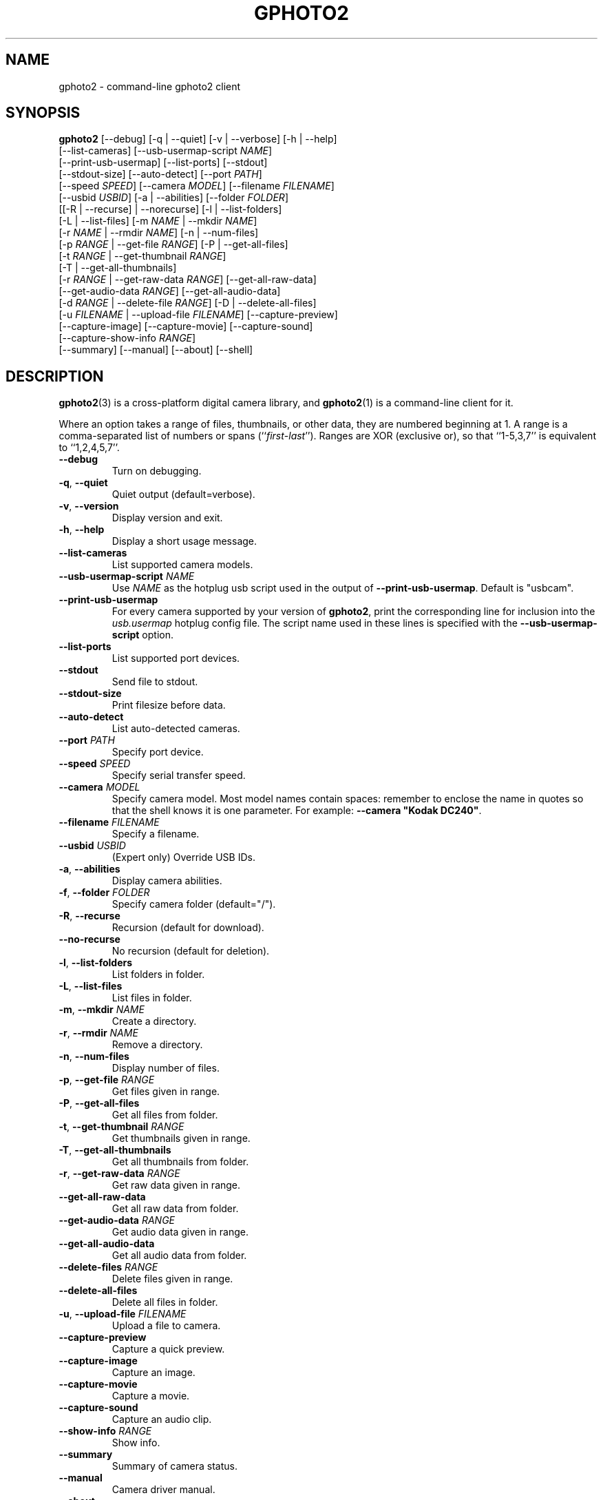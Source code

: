 .\"Generated by db2man.xsl. Don't modify this, modify the source.
.de Sh \" Subsection
.br
.if t .Sp
.ne 5
.PP
\fB\\$1\fR
.PP
..
.de Sp \" Vertical space (when we can't use .PP)
.if t .sp .5v
.if n .sp
..
.de Ip \" List item
.br
.ie \\n(.$>=3 .ne \\$3
.el .ne 3
.IP "\\$1" \\$2
..
.TH "GPHOTO2" 1 "February 2002" "" ""
.SH NAME
gphoto2 \- command-line gphoto2 client
.SH "SYNOPSIS"

.nf
\fBgphoto2\fR [--debug] [-q | --quiet] [-v | --verbose] [-h | --help]
        [--list-cameras] [--usb-usermap-script \fINAME\fR]
        [--print-usb-usermap] [--list-ports] [--stdout]
        [--stdout-size] [--auto-detect] [--port \fIPATH\fR]
        [--speed \fISPEED\fR] [--camera \fIMODEL\fR] [--filename \fIFILENAME\fR]
        [--usbid \fIUSBID\fR] [-a | --abilities] [--folder \fIFOLDER\fR]
        [[-R | --recurse] | --norecurse] [-l | --list-folders]
        [-L | --list-files] [-m \fINAME\fR | --mkdir \fINAME\fR]
        [-r \fINAME\fR | --rmdir \fINAME\fR] [-n | --num-files]
        [-p \fIRANGE\fR | --get-file \fIRANGE\fR] [-P | --get-all-files]
        [-t \fIRANGE\fR | --get-thumbnail \fIRANGE\fR]
        [-T | --get-all-thumbnails]
        [-r \fIRANGE\fR | --get-raw-data \fIRANGE\fR] [--get-all-raw-data]
        [--get-audio-data \fIRANGE\fR] [--get-all-audio-data]
        [-d \fIRANGE\fR | --delete-file \fIRANGE\fR] [-D | --delete-all-files]
        [-u \fIFILENAME\fR | --upload-file \fIFILENAME\fR] [--capture-preview]
        [--capture-image] [--capture-movie] [--capture-sound]
        [--capture-show-info \fIRANGE\fR]
        [--summary] [--manual] [--about] [--shell]
.fi

.SH "DESCRIPTION"

.PP
\fBgphoto2\fR(3) is a cross-platform digital camera library, and \fBgphoto2\fR(1) is a command-line client for it.

.PP
Where an option takes a range of files, thumbnails, or other data, they are numbered beginning at 1. A range is a comma-separated list of numbers or spans (``\fIfirst\fR-\fIlast\fR''). Ranges are XOR (exclusive or), so that ``1-5,3,7'' is equivalent to ``1,2,4,5,7''.

.TP
\fB--debug\fR
Turn on debugging.

.TP
\fB-q\fR, \fB--quiet\fR
Quiet output (default=verbose).

.TP
\fB-v\fR, \fB--version\fR
Display version and exit.

.TP
\fB-h\fR, \fB--help\fR
Display a short usage message.

.TP
\fB--list-cameras\fR
List supported camera models.

.TP
\fB--usb-usermap-script\fR \fINAME\fR
Use \fINAME\fR as the hotplug usb script used in the output of \fB--print-usb-usermap\fR. Default is "usbcam".

.TP
\fB--print-usb-usermap\fR
For every camera supported by your version of \fBgphoto2\fR, print the corresponding line for inclusion into the \fIusb.usermap\fR hotplug config file. The script name used in these lines is specified with the \fB--usb-usermap-script\fR option.

.TP
\fB--list-ports\fR
List supported port devices.

.TP
\fB--stdout\fR
Send file to stdout.

.TP
\fB--stdout-size\fR
Print filesize before data.

.TP
\fB--auto-detect\fR
List auto-detected cameras.

.TP
\fB--port\fR \fIPATH\fR
Specify port device.

.TP
\fB--speed\fR \fISPEED\fR
Specify serial transfer speed.

.TP
\fB--camera\fR \fIMODEL\fR
Specify camera model. Most model names contain spaces: remember to enclose the name in quotes so that the shell knows it is one parameter. For example: \fB--camera "Kodak DC240"\fR.

.TP
\fB--filename\fR \fIFILENAME\fR
Specify a filename.

.TP
\fB--usbid\fR \fIUSBID\fR
(Expert only) Override USB IDs.

.TP
\fB-a\fR, \fB--abilities\fR
Display camera abilities.

.TP
\fB-f\fR, \fB--folder\fR \fIFOLDER\fR
Specify camera folder (default="/").

.TP
\fB-R\fR, \fB--recurse\fR
Recursion (default for download).

.TP
\fB--no-recurse\fR
No recursion (default for deletion).

.TP
\fB-l\fR, \fB--list-folders\fR
List folders in folder.

.TP
\fB-L\fR, \fB--list-files\fR
List files in folder.

.TP
\fB-m\fR, \fB--mkdir\fR \fINAME\fR
Create a directory.

.TP
\fB-r\fR, \fB--rmdir\fR \fINAME\fR
Remove a directory.

.TP
\fB-n\fR, \fB--num-files\fR
Display number of files.

.TP
\fB-p\fR, \fB--get-file\fR \fIRANGE\fR
Get files given in range.

.TP
\fB-P\fR, \fB--get-all-files\fR
Get all files from folder.

.TP
\fB-t\fR, \fB--get-thumbnail\fR \fIRANGE\fR
Get thumbnails given in range.

.TP
\fB-T\fR, \fB--get-all-thumbnails\fR
Get all thumbnails from folder.

.TP
\fB-r\fR, \fB--get-raw-data\fR \fIRANGE\fR
Get raw data given in range.

.TP
\fB--get-all-raw-data\fR
Get all raw data from folder.

.TP
\fB--get-audio-data\fR \fIRANGE\fR
Get audio data given in range.

.TP
\fB--get-all-audio-data\fR
Get all audio data from folder.

.TP
\fB--delete-files\fR \fIRANGE\fR
Delete files given in range.

.TP
\fB--delete-all-files\fR
Delete all files in folder.

.TP
\fB-u\fR, \fB--upload-file\fR \fIFILENAME\fR
Upload a file to camera.

.TP
\fB--capture-preview\fR
Capture a quick preview.

.TP
\fB--capture-image\fR
Capture an image.

.TP
\fB--capture-movie\fR
Capture a movie.

.TP
\fB--capture-sound\fR
Capture an audio clip.

.TP
\fB--show-info\fR \fIRANGE\fR
Show info.

.TP
\fB--summary\fR
Summary of camera status.

.TP
\fB--manual\fR
Camera driver manual.

.TP
\fB--about\fR
About the camera driver.

.TP
\fB--shell\fR
Start the gphoto2 shell, an interactive environment. See SHELL MODE for a detailed description.

.SH "SHELL MODE"

.PP
The following commands are available:

.TP
cd
Change to a directory on the camera.

.TP
lcd
Change to a directory on the local machine.

.TP
exit, quit, q
Exit the gphoto2 shell.

.TP
get
Download the file to the current directory.

.TP
get-thumbnail
Download the thumbnail to the current directory.

.TP
get-raw
Download raw data to the current directory.

.TP
show-info
Show information.

.TP
delete
Delete a file or directory.

.TP
show-exif
Show EXIF information (only if compiled with EXIF support).

.TP
help, ?
Displays command usage.

.TP
ls
List the contents of the current directory on the camera.

.SH "SEE ALSO"

.PP
\fBgphoto2\fR(3), \fIhttp://www.gphoto.org/\fR 

.SH "EXAMPLES"

.TP
\fBgphoto2 --list-files\fR
List files on camera.

.TP
\fBgphoto2 --get-file 7-13\fR
Get files number 7 through 13 from the list output by \fBgphoto2 --list-files\fR.

.TP
\fBgphoto2 --usb-usermap-script gphoto2cam --print-usb-usermap\fR >> \fI/etc/hotplug/usb.usermap\fR
Append a line to the \fBhotplug\fR config file \fI/etc/hotplug/usb.usermap\fR for every supported camera, using \fI/etc/hotplug/usb/gphoto2cam\fR for setting up permissions correctly.

.SH AUTHOR
The gPhoto2 Team.
.br
Man page edited by Tim Waugh <twaugh@redhat.com>.
